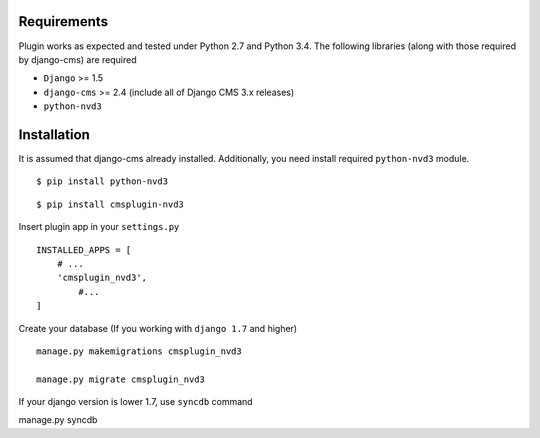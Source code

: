 
Requirements
============

Plugin works as expected and tested under Python 2.7 and Python 3.4. The following libraries 
(along with those required by django-cms) are required

- ``Django`` >= 1.5
- ``django-cms`` >= 2.4 (include all of Django CMS 3.x releases)
- ``python-nvd3``


Installation
============

It is assumed that django-cms already installed. Additionally, you need install required ``python-nvd3`` module. 
 
::

$ pip install python-nvd3

::

$ pip install cmsplugin-nvd3

Insert plugin app in your ``settings.py`` ::

  INSTALLED_APPS = [
      # ...
      'cmsplugin_nvd3',
  	  #...	
  ]

Create your database (If you working with ``django 1.7`` and higher) ::

  manage.py makemigrations cmsplugin_nvd3
  
  manage.py migrate cmsplugin_nvd3

If your django version is lower 1.7, use ``syncdb`` command 

::

manage.py syncdb

